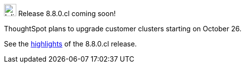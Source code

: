 .image:cal-outline-blue.svg[Inline,25] Release 8.8.0.cl coming soon!
****
ThoughtSpot plans to upgrade customer clusters starting on October 26.

See the <<next-release,highlights>> of the 8.8.0.cl release.
****
